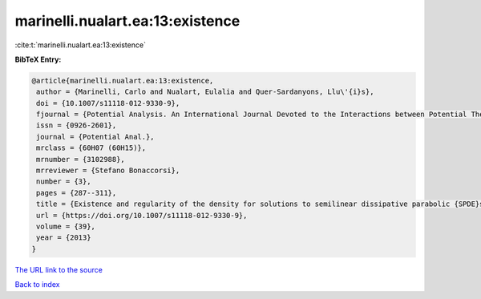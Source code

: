 marinelli.nualart.ea:13:existence
=================================

:cite:t:`marinelli.nualart.ea:13:existence`

**BibTeX Entry:**

.. code-block:: bibtex

   @article{marinelli.nualart.ea:13:existence,
    author = {Marinelli, Carlo and Nualart, Eulalia and Quer-Sardanyons, Llu\'{i}s},
    doi = {10.1007/s11118-012-9330-9},
    fjournal = {Potential Analysis. An International Journal Devoted to the Interactions between Potential Theory, Probability Theory, Geometry and Functional Analysis},
    issn = {0926-2601},
    journal = {Potential Anal.},
    mrclass = {60H07 (60H15)},
    mrnumber = {3102988},
    mrreviewer = {Stefano Bonaccorsi},
    number = {3},
    pages = {287--311},
    title = {Existence and regularity of the density for solutions to semilinear dissipative parabolic {SPDE}s},
    url = {https://doi.org/10.1007/s11118-012-9330-9},
    volume = {39},
    year = {2013}
   }
`The URL link to the source <ttps://doi.org/10.1007/s11118-012-9330-9}>`_


`Back to index <../By-Cite-Keys.html>`_
